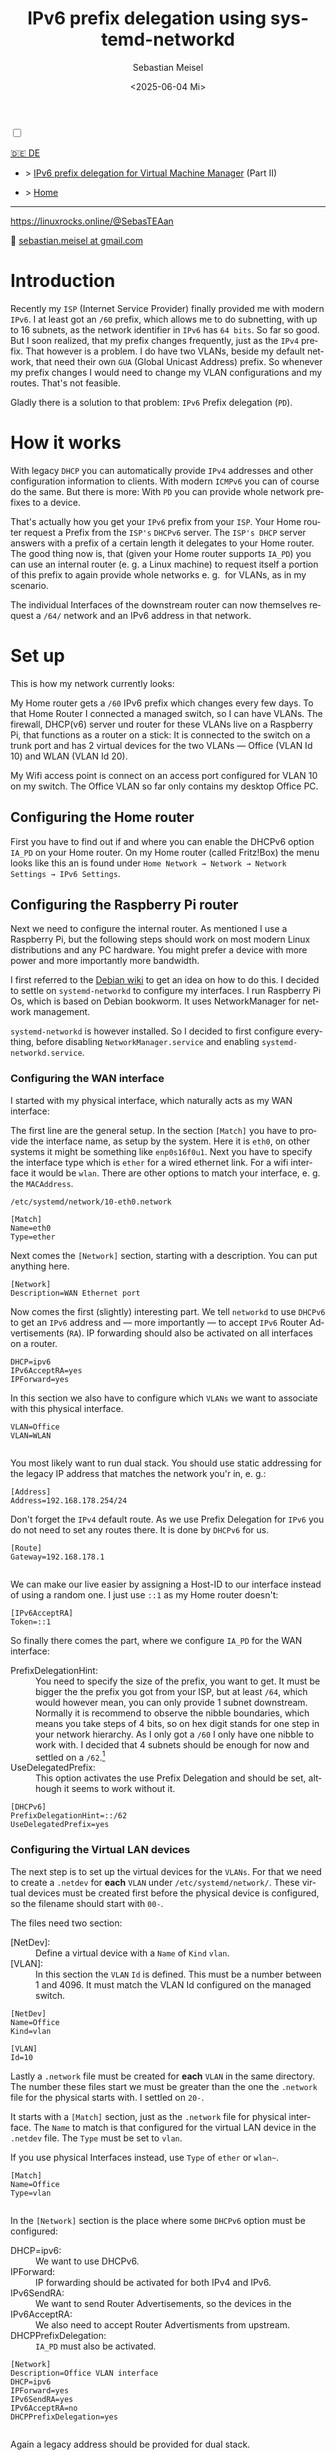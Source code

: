 :LaTeX_PROPERTIES:
#+LANGUAGE: de
#+OPTIONS: d:nil todo:nil pri:nil tags:nil
#+OPTIONS: H:4
#+LaTeX_CLASS: orgstandard
#+LaTeX_CMD: xelatex
#+LATEX_HEADER: \usepackage{listings}
:END:

#+TITLE: IPv6 prefix delegation using systemd-networkd
#+AUTHOR: Sebastian Meisel
#+DATE: <2025-06-04 Mi>
:HTML_PROPERTIES:
#+OPTIONS: num:nil toc:nil
#+HTML_HEAD: <link rel="stylesheet" type="text/css" href="mystyle.css" />
:END:
#+LATEX_HEADER: \newenvironment{menu}{}{}


#+ATTR_HTML: :width 100% :alt The Ostseepinguin banner showing a baltic penguin on the beach.
#+ATTR_LATEX: :width .65\linewidth
#+ATTR_ORG: :width 700
[[file:img/Ostseepinguin.png]]


#+NAME: toggle-mode-script
#+BEGIN_EXPORT HTML
<input type="checkbox" id="darkmode-toggle">
<label for="darkmode-toggle"></label></input>
<script src="script.js"></script>
#+END_EXPORT

#+begin_menu
[[file:IPv6PrefixDelegation_DE.html][🇩🇪 DE]]
- > [[file:IPv6Prefix_virtmanager.html][IPv6 prefix delegation for Virtual Machine Manager]] (Part II) 

- > [[file:index.html][Home]]

--------
#+ATTR_HTML: :width 16px :alt Mastodon
#+ATTR_LATEX: :width .65\linewidth
#+ATTR_ORG: :width 20
[[file:img/Mastodon.png]] [[https://linuxrocks.online/@SebasTEAan]]

📧 [[mailto:sebastian.meisel+ostseepinguin@gmail.com][sebastian.meisel at gmail.com]]
#+end_menu

* Introduction

Recently my ~ISP~ (Internet Service Provider) finally provided me with modern ~IPv6~. I at least got an ~/60~ prefix, which allows me to do subnetting, with up to 16 subnets, as the network identifier in ~IPv6~ has ~64 bits~. So far so good. But I soon realized, that my prefix changes frequently, just as the ~IPv4~ prefix. That however is a problem. I do have two VLANs, beside my default network, that need their own ~GUA~ (Global Unicast Address) prefix. So whenever my prefix changes I would need to change my VLAN configurations and my routes. That's not feasible.


Gladly there is a solution to that problem: ~IPv6~ Prefix delegation (~PD~).

* How it works

With legacy ~DHCP~ you can automatically provide ~IPv4~ addresses and other configuration information to clients. With modern ~ICMPv6~ you can of course do the same. But there is more: With ~PD~ you can provide whole network prefixes to a device.

That's actually how you get your ~IPv6~ prefix from your ~ISP~. Your Home router request a Prefix from the ~ISP's~ ~DHCPv6~ server. The ~ISP's DHCP~ server answers with a prefix of a certain length it delegates to your Home router. The good thing now is, that (given your Home router supports ~IA_PD~) you can use an internal router (e. g. a Linux machine) to request itself a portion of this prefix to again provide whole networks e. g.  for VLANs, as in my scenario.

#+ATTR_HTML: :width 80% :alt Diagram illustrating IPv6 prefix delegation. The ISP assigns a /60 prefix (3fff:abcd:0:abcd::/60) to a home router. The home router then delegates two /64 prefixes from this /60 block—3fff:abcd:dcbd:abdc::/64 and 3fff:abcd:dcbd:abdd::/64—to two separate downstream devices after receiving individual requests.
#+ATTR_LATEX: :width .65\linewidth
#+ATTR_ORG: :width 700
[[file:img/IPv6PD.png]]

The individual Interfaces of the downstream router can now themselves request a ~/64/~ network and an IPv6 address in that network.

* Set up

This is how my network currently looks:

#+ATTR_HTML: :width 80% :alt Left: The Internet (as a cloud) is connected to a home router via fiber. From there an Ethernet connection is drawn to a switch, which is connected to a Raspberry Pi, that acts as a router. Above the switch is connected to a Wireless AP, that provides Wifi to various mobile devices in the VLAN "WLAN", which is colored light orange. Beneath a desktop PC is connected to the switch, which is in the VLAN "Office", colored in light purple.
#+ATTR_LATEX: :width .65\linewidth
#+ATTR_ORG: :width 600
[[file:img/IPv6Network.png]]

My Home router gets a ~/60~ IPv6 prefix which changes every few days. To that Home Router I connected a managed switch, so I can have VLANs. The firewall, DHCP(v6) server und router for these VLANs live on a Raspberry Pi, that functions as a router on a stick: It is connected to the switch on a trunk port and has 2 virtual devices for the two VLANs — Office (VLAN Id 10) and WLAN (VLAN Id 20).

My Wifi access point is connect on an access port configured for VLAN 10 on my switch. The Office VLAN so far only contains my desktop Office PC.

** Configuring the Home router

First you have to find out if and where you can enable the DHCPv6 option ~IA_PD~ on your Home router. On my Home router (called Fritz!Box) the menu looks like this an is found under =Home Network → Network → Network Settings → IPv6 Settings=.

#+ATTR_HTML: :width 80% :alt My Home router's Configuration with the option »Assign DNS server, prefix (IA_PD) and IPv6 address (IA_NA)« under »Enable DHCPv6 server in the Fritz!Box for home network« enabled. Fritz!Box is a brand for Home routers owned by AVM very popular in Germany.
#+ATTR_LATEX: :width .65\linewidth :placement [!htpb]
#+ATTR_ORG: :width 600
[[file:img/IPv6PD_HomeRouter.png]]

** Configuring the Raspberry Pi router
Next we need to configure the internal router. As mentioned I use a Raspberry Pi, but the following steps should work on most modern Linux distributions and any PC hardware. You might prefer a device with more power and more importantly more bandwidth.

I first referred to the [[https://wiki.debian.org/IPv6PrefixDelegation][Debian wiki]] to get an idea on how to do this. I decided to settle on ~systemd-networkd~ to configure my interfaces. I run Raspberry Pi Os, which is based on Debian bookworm. It uses NetworkManager for network management.

~systemd-networkd~ is however installed. So I decided to first configure everything, before disabling ~NetworkManager.service~ and enabling ~systemd-networkd.service~.

*** Configuring the WAN interface

I started with my physical interface, which naturally acts as my WAN interface:

The first line are the general setup. In the section ~[Match]~ you have to provide the interface name, as setup by the system. Here it is ~eth0~, on other systems it might be something like ~enp0s16f0u1~. Next you have to specify the interface type which is ~ether~ for a wired ethernet link. For a wifi interface it would be ~wlan~. There are other options to match your interface, e. g. the ~MACAddress~.

~/etc/systemd/network/10-eth0.network~
#+BEGIN_SRC text :tangle files/10-eth0.network
  [Match]
  Name=eth0
  Type=ether
#+END_SRC

Next comes the ~[Network]~ section, starting with a description. You can put anything here.
#+BEGIN_SRC text :tangle files/10-eth0.network
  [Network]
  Description=WAN Ethernet port
  #+END_SRC

Now comes the first (slightly) interesting part. We tell ~networkd~ to use ~DHCPv6~ to get an ~IPv6~ address and — more importantly — to accept ~IPv6~ Router Advertisements (~RA~). IP forwarding should also be activated on all interfaces on a router.

#+BEGIN_SRC text :tangle files/10-eth0.network
  DHCP=ipv6
  IPv6AcceptRA=yes
  IPForward=yes
#+END_SRC

In this section we also have to configure which ~VLANs~ we want to associate with this physical interface. 

#+BEGIN_SRC text :tangle files/10-eth0.network
  VLAN=Office
  VLAN=WLAN
  
#+END_SRC

You most likely want to run dual stack. You should use static addressing for the legacy IP address that matches the network you'r in, e. g.:

#+BEGIN_SRC text :tangle files/10-eth0.network
  [Address]
  Address=192.168.178.254/24
#+END_SRC

Don't forget the ~IPv4~ default route. As we use Prefix Delegation for ~IPv6~ you do not need to set any routes there. It is done by ~DHCPv6~ for us.
#+BEGIN_SRC text :tangle files/10-eth0.network
  [Route]
  Gateway=192.168.178.1
  
#+END_SRC

We can make our live easier by assigning a Host-ID to our interface instead of using a random one. I just use ~::1~ as my Home router doesn't:

#+BEGIN_SRC text  :tangle files/10-eth0.network
  [IPv6AcceptRA]
  Token=::1
#+END_SRC


So finally there comes the part, where we configure ~IA_PD~ for the WAN interface:

 - PrefixDelegationHint: :: You need to specify the size of the prefix, you want to get. It must be bigger the the prefix you got from your ISP, but at least ~/64~, which would however mean, you can only provide 1 subnet downstream. Normally it is recommend to observe the nibble boundaries, which means you take steps of 4 bits, so on hex digit stands for one step in your network hierarchy. As I only got a ~/60~ I only have one nibble to work with. I decided that 4 subnets should be enough for now and settled on a ~/62~.[fn:1]
 - UseDelegatedPrefix: :: This option activates the use Prefix Delegation and should be set, although it seems to work without it.

#+BEGIN_SRC text :tangle files/10-eth0.network
  [DHCPv6]
  PrefixDelegationHint=::/62
  UseDelegatedPrefix=yes
#+END_SRC

*** Configuring the Virtual LAN devices
The next step is to set up the virtual devices for the ~VLANs~. For that we need to create a ~.netdev~ for *each* ~VLAN~ under ~/etc/systemd/network/~. These virtual devices must be created first before the physical device is configured, so the filename should start with ~00-~.

The files need two section:
 - [NetDev]: :: Define a virtual device with a ~Name~ of ~Kind~ ~vlan~.
 - [VLAN]: :: In this section the ~VLAN~ ~Id~ is defined. This must be a number between 1 and 4096. It must match the VLAN Id configured on the managed switch.

#+BEGIN_SRC text :tangle ./files/00-vlan10.netdev
  [NetDev]
  Name=Office
  Kind=vlan

  [VLAN]
  Id=10
#+END_SRC

Lastly a ~.network~ file must be created for *each* ~VLAN~ in the same directory. The number these files start we must be greater than the one the ~.network~ file for the physical starts with. I settled on ~20-~.

It starts with a ~[Match]~ section, just as the ~.network~ file for physical interface. The ~Name~ to match is that configured for the virtual LAN device in the ~.netdev~ file. The ~Type~ must be set to ~vlan~.

If you use physical Interfaces instead, use ~Type~ of ~ether~ or ~wlan~~.
#+BEGIN_SRC text :tangle ./files/20-vlan10.network
  [Match]
  Name=Office
  Type=vlan

  #+END_SRC

In the ~[Network]~ section is the place where some ~DHCPv6~ option must be configured:
 - DHCP=ipv6: :: We want to use DHCPv6.
 - IPForward: :: IP forwarding should be activated for both IPv4 and IPv6.
 - IPv6SendRA: :: We want to send Router Advertisements, so the devices in the
 - IPv6AcceptRA: :: We also need to accept Router Advertisments from upstream.
 - DHCPPrefixDelegation: :: ~IA_PD~ must also be activated.

#+BEGIN_SRC text :tangle ./files/20-vlan10.network
  [Network]
  Description=Office VLAN interface
  DHCP=ipv6
  IPForward=yes
  IPv6SendRA=yes
  IPv6AcceptRA=no
  DHCPPrefixDelegation=yes

#+END_SRC

Again a legacy address should be provided for dual stack.

#+BEGIN_SRC text :tangle ./files/20-vlan10.network
  [Address]
  Address=172.16.10.1/24

#+END_SRC

Finally an ~[DHCPPrefixDelegation]~ section is need. You can decide whether your Unique Local (Unicast) Addresses (~ULAs~). It doesn't hurt, although they will not actually be used, as legacy ~IPv4~ is preferred over ~IPv6~ for private addressing.

The second option is more important. With ~SubnetId~ you can configure which of the available subnets you want to use. It's the number of the  subnet in hexadecimal numbering. So ~0x0~ would be the first ~0xf~ would be the 16th subnets if you have so many to choose from.

I also like to use ~::1~ as the Host-ID, configure with ~Token~, so I can easily ping the router.

#+BEGIN_SRC text :tangle ./files/20-vlan10.network
  [DHCPPrefixDelegation]
  ULA=true
  SubnetId=0x0
  Token=::1

#+END_SRC

*** Disabling NetworkManager and enabling systemd-networkd

Now it's time to move from ~NetworkManager~ to ~systemd-networkd~:

#+BEGIN_SRC bash
  sudo systemctl disable --now NetworkManager.service
  sudo systemctl enable --now systemd-networkd.service
#+END_SRC

I recommend also checking that everything works by running:

#+BEGIN_SRC bash 
  systemctl status systemd-networkd
#+END_SRC

Which should look something like this:
#+begin_example
● systemd-networkd.service - Network Configuration
     Loaded: loaded (/lib/systemd/system/systemd-networkd.service; enabled; preset: enabled)
     Active: active (running) since Sat 2025-06-14 21:02:05 CEST; 14h ago
TriggeredBy: ● systemd-networkd.socket
       Docs: man:systemd-networkd.service(8)
             man:org.freedesktop.network1(5)
   Main PID: 97581 (systemd-network)
     Status: "Processing requests..."
      Tasks: 1 (limit: 9564)
        CPU: 583ms
     CGroup: /system.slice/systemd-networkd.service
             └─97581 /lib/systemd/systemd-networkd

#+end_example

You may also check if you got the expected prefixes with:

#+BEGIN_SRC bash
  ip --brief a
#+END_SRC


** Configure Firewall

It might however be, that you don't get an address on your inbound ports. This could be because ports ~547~ used by ~ICMPv6~ on the server side und ~546~ used on the client side are blocked. In this case you need to add the following rule to your input filter chain with nftables.

#+BEGIN_SRC text
 iifname "eth0" udp sport 547 udp dport 546 accept comment "Allow DHCPv6 from server to client"
#+END_SRC

If you don't feel comfortable with nftables, you might use ~ufw~ on a Debian based system:

#+BEGIN_SRC bash
sudo ufw allow in on eth0 proto udp from any port 547 to any port 546 comment 'Allow DHCPv6 from server to client'
#+END_SRC

Or you could use ~firewalld-cmd~ on a Red Hat based system:

#+BEGIN_SRC bash
sudo firewall-cmd --permanent \
  --add-rich-rule='rule family="ipv6" \
  source address="::/0" \
  protocol value="udp" \
  port port="547" protocol="udp" \
  destination-port port="546" protocol="udp" \
  interface name="eth0" \
  accept'
#+END_SRC

* Conclusion

With this setup all my downstream machine get their ~IPv6~ addresses in their ~VLAN~ with the correct prefix, no matter how often my ISP changes it. All routes are configured automatically and I don't have to care about any of this any more.

This once again proves, that ~IPv6~ is more advanced and more simple then legacy ~IP(v4)~.

* Footnotes

[fn:1] Each extra bit halves the number of possible subnets. So ~/61~ would give me 8, ~/62~ 4, ~/63~ 2, and ~/64~ 1 possible subnet.
# Local Variables:
# jinx-languages: "en_US"
# End:
